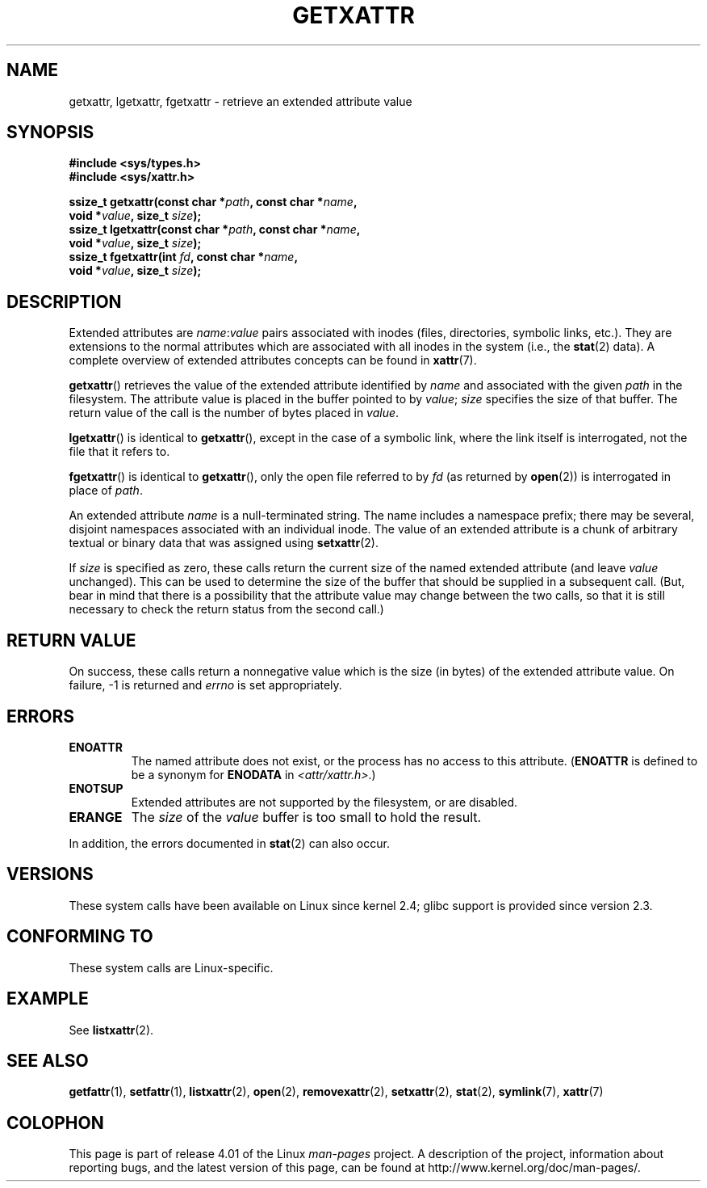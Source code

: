 .\" Copyright (C) Andreas Gruenbacher, February 2001
.\" Copyright (C) Silicon Graphics Inc, September 2001
.\"
.\" %%%LICENSE_START(GPLv2+_DOC_FULL)
.\" This is free documentation; you can redistribute it and/or
.\" modify it under the terms of the GNU General Public License as
.\" published by the Free Software Foundation; either version 2 of
.\" the License, or (at your option) any later version.
.\"
.\" The GNU General Public License's references to "object code"
.\" and "executables" are to be interpreted as the output of any
.\" document formatting or typesetting system, including
.\" intermediate and printed output.
.\"
.\" This manual is distributed in the hope that it will be useful,
.\" but WITHOUT ANY WARRANTY; without even the implied warranty of
.\" MERCHANTABILITY or FITNESS FOR A PARTICULAR PURPOSE.  See the
.\" GNU General Public License for more details.
.\"
.\" You should have received a copy of the GNU General Public
.\" License along with this manual; if not, see
.\" <http://www.gnu.org/licenses/>.
.\" %%%LICENSE_END
.\"
.TH GETXATTR 2 2015-05-07 "Linux" "Linux Programmer's Manual"
.SH NAME
getxattr, lgetxattr, fgetxattr \- retrieve an extended attribute value
.SH SYNOPSIS
.fam C
.nf
.B #include <sys/types.h>
.B #include <sys/xattr.h>
.sp
.BI "ssize_t getxattr(const char\ *" path ", const char\ *" name ,
.BI "                 void\ *" value ", size_t " size );
.BI "ssize_t lgetxattr(const char\ *" path ", const char\ *" name ,
.BI "                 void\ *" value ", size_t " size );
.BI "ssize_t fgetxattr(int " fd ", const char\ *" name ,
.BI "                 void\ *" value ", size_t " size );
.fi
.fam T
.SH DESCRIPTION
Extended attributes are
.IR name :\c
.I value
pairs associated with inodes (files, directories, symbolic links, etc.).
They are extensions to the normal attributes which are associated
with all inodes in the system (i.e., the
.BR stat (2)
data).
A complete overview of extended attributes concepts can be found in
.BR xattr (7).
.PP
.BR getxattr ()
retrieves the value of the extended attribute identified by
.I name
and associated with the given
.I path
in the filesystem.
The attribute value is placed in the buffer pointed to by
.IR value ;
.I size
specifies the size of that buffer.
The return value of the call is the number of bytes placed in
.IR value .
.PP
.BR lgetxattr ()
is identical to
.BR getxattr (),
except in the case of a symbolic link, where the link itself is
interrogated, not the file that it refers to.
.PP
.BR fgetxattr ()
is identical to
.BR getxattr (),
only the open file referred to by
.I fd
(as returned by
.BR open (2))
is interrogated in place of
.IR path .
.PP
An extended attribute
.I name
is a null-terminated string.
The name includes a namespace prefix; there may be several, disjoint
namespaces associated with an individual inode.
The value of an extended attribute is a chunk of arbitrary textual or
binary data that was assigned using
.BR setxattr (2).
.PP
If
.I size
is specified as zero, these calls return the current size of the
named extended attribute (and leave
.I value
unchanged).
This can be used to determine the size of the buffer that
should be supplied in a subsequent call.
(But, bear in mind that there is a possibility that the
attribute value may change between the two calls,
so that it is still necessary to check the return status
from the second call.)
.SH RETURN VALUE
On success, these calls return a nonnegative value which is
the size (in bytes) of the extended attribute value.
On failure, \-1 is returned and
.I errno
is set appropriately.
.SH ERRORS
.TP
.B ENOATTR
The named attribute does not exist, or the process has no access to
this attribute.
.RB ( ENOATTR
is defined to be a synonym for
.BR ENODATA
in
.IR <attr/xattr.h> .)
.TP
.B ENOTSUP
Extended attributes are not supported by the filesystem, or are disabled.
.TP
.B ERANGE
The
.I size
of the
.I value
buffer is too small to hold the result.
.PP
In addition, the errors documented in
.BR stat (2)
can also occur.
.SH VERSIONS
These system calls have been available on Linux since kernel 2.4;
glibc support is provided since version 2.3.
.SH CONFORMING TO
These system calls are Linux-specific.
.\" .SH AUTHORS
.\" Andreas Gruenbacher,
.\" .RI < a.gruenbacher@computer.org >
.\" and the SGI XFS development team,
.\" .RI < linux-xfs@oss.sgi.com >.
.\" Please send any bug reports or comments to these addresses.
.SH EXAMPLE
See
.BR listxattr (2).
.SH SEE ALSO
.BR getfattr (1),
.BR setfattr (1),
.BR listxattr (2),
.BR open (2),
.BR removexattr (2),
.BR setxattr (2),
.BR stat (2),
.BR symlink (7),
.BR xattr (7)
.SH COLOPHON
This page is part of release 4.01 of the Linux
.I man-pages
project.
A description of the project,
information about reporting bugs,
and the latest version of this page,
can be found at
\%http://www.kernel.org/doc/man\-pages/.
